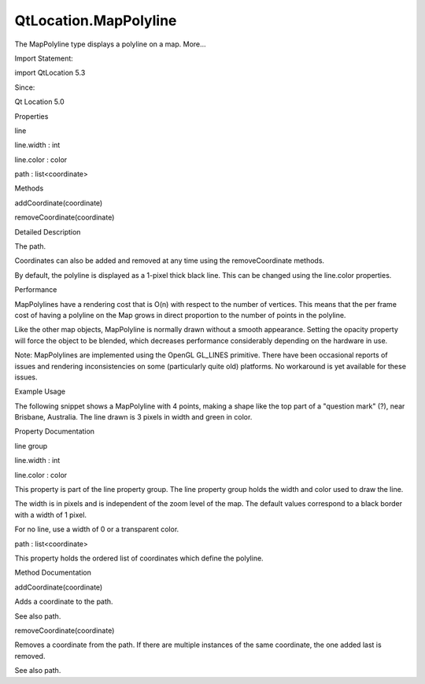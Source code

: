 QtLocation.MapPolyline
======================

.. raw:: html

   <p>

The MapPolyline type displays a polyline on a map. More...

.. raw:: html

   </p>

.. raw:: html

   <!-- @@@MapPolyline -->

.. raw:: html

   <table class="alignedsummary">

.. raw:: html

   <tr>

.. raw:: html

   <td class="memItemLeft rightAlign topAlign">

Import Statement:

.. raw:: html

   </td>

.. raw:: html

   <td class="memItemRight bottomAlign">

import QtLocation 5.3

.. raw:: html

   </td>

.. raw:: html

   </tr>

.. raw:: html

   <tr>

.. raw:: html

   <td class="memItemLeft rightAlign topAlign">

Since:

.. raw:: html

   </td>

.. raw:: html

   <td class="memItemRight bottomAlign">

Qt Location 5.0

.. raw:: html

   </td>

.. raw:: html

   </tr>

.. raw:: html

   </table>

.. raw:: html

   <ul>

.. raw:: html

   </ul>

.. raw:: html

   <h2 id="properties">

Properties

.. raw:: html

   </h2>

.. raw:: html

   <ul>

.. raw:: html

   <li class="fn">

line

.. raw:: html

   <ul>

.. raw:: html

   <li class="fn">

line.width : int

.. raw:: html

   </li>

.. raw:: html

   <li class="fn">

line.color : color

.. raw:: html

   </li>

.. raw:: html

   </ul>

.. raw:: html

   </li>

.. raw:: html

   <li class="fn">

path : list<coordinate>

.. raw:: html

   </li>

.. raw:: html

   </ul>

.. raw:: html

   <h2 id="methods">

Methods

.. raw:: html

   </h2>

.. raw:: html

   <ul>

.. raw:: html

   <li class="fn">

addCoordinate(coordinate)

.. raw:: html

   </li>

.. raw:: html

   <li class="fn">

removeCoordinate(coordinate)

.. raw:: html

   </li>

.. raw:: html

   </ul>

.. raw:: html

   <!-- $$$MapPolyline-description -->

.. raw:: html

   <h2 id="details">

Detailed Description

.. raw:: html

   </h2>

.. raw:: html

   </p>

.. raw:: html

   <p>

The path.

.. raw:: html

   </p>

.. raw:: html

   <pre class="cpp">var path <span class="operator">=</span> mapPolyline<span class="operator">.</span>path;
   path<span class="operator">[</span><span class="number">0</span><span class="operator">]</span><span class="operator">.</span>latitude <span class="operator">=</span> <span class="number">5</span>;
   mapPolyline<span class="operator">.</span>path <span class="operator">=</span> path;</pre>

.. raw:: html

   <p>

Coordinates can also be added and removed at any time using the
removeCoordinate methods.

.. raw:: html

   </p>

.. raw:: html

   <p>

By default, the polyline is displayed as a 1-pixel thick black line.
This can be changed using the line.color properties.

.. raw:: html

   </p>

.. raw:: html

   <h3>

Performance

.. raw:: html

   </h3>

.. raw:: html

   <p>

MapPolylines have a rendering cost that is O(n) with respect to the
number of vertices. This means that the per frame cost of having a
polyline on the Map grows in direct proportion to the number of points
in the polyline.

.. raw:: html

   </p>

.. raw:: html

   <p>

Like the other map objects, MapPolyline is normally drawn without a
smooth appearance. Setting the opacity property will force the object to
be blended, which decreases performance considerably depending on the
hardware in use.

.. raw:: html

   </p>

.. raw:: html

   <p>

Note: MapPolylines are implemented using the OpenGL GL\_LINES primitive.
There have been occasional reports of issues and rendering
inconsistencies on some (particularly quite old) platforms. No
workaround is yet available for these issues.

.. raw:: html

   </p>

.. raw:: html

   <h3>

Example Usage

.. raw:: html

   </h3>

.. raw:: html

   <p>

The following snippet shows a MapPolyline with 4 points, making a shape
like the top part of a "question mark" (?), near Brisbane, Australia.
The line drawn is 3 pixels in width and green in color.

.. raw:: html

   </p>

.. raw:: html

   <pre class="cpp">Map {
   MapPolyline {
   line<span class="operator">.</span>width: <span class="number">3</span>
   line<span class="operator">.</span>color: <span class="char">'green'</span>
   path: <span class="operator">[</span>
   { latitude: <span class="operator">-</span><span class="number">27</span><span class="operator">,</span> longitude: <span class="number">153.0</span> }<span class="operator">,</span>
   { latitude: <span class="operator">-</span><span class="number">27</span><span class="operator">,</span> longitude: <span class="number">154.1</span> }<span class="operator">,</span>
   { latitude: <span class="operator">-</span><span class="number">28</span><span class="operator">,</span> longitude: <span class="number">153.5</span> }<span class="operator">,</span>
   { latitude: <span class="operator">-</span><span class="number">29</span><span class="operator">,</span> longitude: <span class="number">153.5</span> }
   <span class="operator">]</span>
   }
   }</pre>

.. raw:: html

   <p class="centerAlign">

.. raw:: html

   </p>

.. raw:: html

   <!-- @@@MapPolyline -->

.. raw:: html

   <h2>

Property Documentation

.. raw:: html

   </h2>

.. raw:: html

   <!-- $$$line -->

.. raw:: html

   <table class="qmlname">

.. raw:: html

   <tr valign="top" id="line-prop">

.. raw:: html

   <th class="centerAlign">

.. raw:: html

   <p>

line group

.. raw:: html

   </p>

.. raw:: html

   </th>

.. raw:: html

   </tr>

.. raw:: html

   <tr valign="top" id="line.width-prop">

.. raw:: html

   <td class="tblQmlPropNode">

.. raw:: html

   <p>

line.width : int

.. raw:: html

   </p>

.. raw:: html

   </td>

.. raw:: html

   </tr>

.. raw:: html

   <tr valign="top" id="line.color-prop">

.. raw:: html

   <td class="tblQmlPropNode">

.. raw:: html

   <p>

line.color : color

.. raw:: html

   </p>

.. raw:: html

   </td>

.. raw:: html

   </tr>

.. raw:: html

   </table>

.. raw:: html

   <p>

This property is part of the line property group. The line property
group holds the width and color used to draw the line.

.. raw:: html

   </p>

.. raw:: html

   <p>

The width is in pixels and is independent of the zoom level of the map.
The default values correspond to a black border with a width of 1 pixel.

.. raw:: html

   </p>

.. raw:: html

   <p>

For no line, use a width of 0 or a transparent color.

.. raw:: html

   </p>

.. raw:: html

   <!-- @@@line -->

.. raw:: html

   <table class="qmlname">

.. raw:: html

   <tr valign="top" id="path-prop">

.. raw:: html

   <td class="tblQmlPropNode">

.. raw:: html

   <p>

path : list<coordinate>

.. raw:: html

   </p>

.. raw:: html

   </td>

.. raw:: html

   </tr>

.. raw:: html

   </table>

.. raw:: html

   <p>

This property holds the ordered list of coordinates which define the
polyline.

.. raw:: html

   </p>

.. raw:: html

   <!-- @@@path -->

.. raw:: html

   <h2>

Method Documentation

.. raw:: html

   </h2>

.. raw:: html

   <!-- $$$addCoordinate -->

.. raw:: html

   <table class="qmlname">

.. raw:: html

   <tr valign="top" id="addCoordinate-method">

.. raw:: html

   <td class="tblQmlFuncNode">

.. raw:: html

   <p>

addCoordinate(coordinate)

.. raw:: html

   </p>

.. raw:: html

   </td>

.. raw:: html

   </tr>

.. raw:: html

   </table>

.. raw:: html

   <p>

Adds a coordinate to the path.

.. raw:: html

   </p>

.. raw:: html

   <p>

See also path.

.. raw:: html

   </p>

.. raw:: html

   <!-- @@@addCoordinate -->

.. raw:: html

   <table class="qmlname">

.. raw:: html

   <tr valign="top" id="removeCoordinate-method">

.. raw:: html

   <td class="tblQmlFuncNode">

.. raw:: html

   <p>

removeCoordinate(coordinate)

.. raw:: html

   </p>

.. raw:: html

   </td>

.. raw:: html

   </tr>

.. raw:: html

   </table>

.. raw:: html

   <p>

Removes a coordinate from the path. If there are multiple instances of
the same coordinate, the one added last is removed.

.. raw:: html

   </p>

.. raw:: html

   <p>

See also path.

.. raw:: html

   </p>

.. raw:: html

   <!-- @@@removeCoordinate -->


